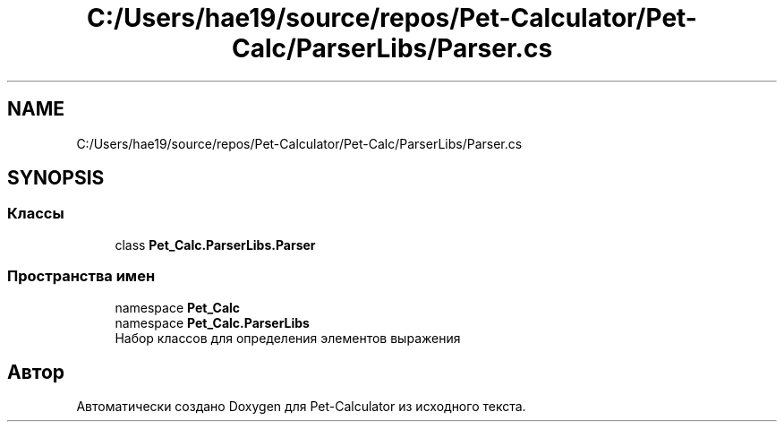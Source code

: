 .TH "C:/Users/hae19/source/repos/Pet-Calculator/Pet-Calc/ParserLibs/Parser.cs" 3 "Ср 26 Окт 2022" "Pet-Calculator" \" -*- nroff -*-
.ad l
.nh
.SH NAME
C:/Users/hae19/source/repos/Pet-Calculator/Pet-Calc/ParserLibs/Parser.cs
.SH SYNOPSIS
.br
.PP
.SS "Классы"

.in +1c
.ti -1c
.RI "class \fBPet_Calc\&.ParserLibs\&.Parser\fP"
.br
.in -1c
.SS "Пространства имен"

.in +1c
.ti -1c
.RI "namespace \fBPet_Calc\fP"
.br
.ti -1c
.RI "namespace \fBPet_Calc\&.ParserLibs\fP"
.br
.RI "Набор классов для определения элементов выражения "
.in -1c
.SH "Автор"
.PP 
Автоматически создано Doxygen для Pet-Calculator из исходного текста\&.
